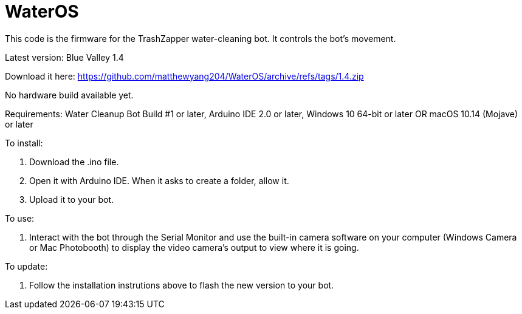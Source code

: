 # WaterOS

This code is the firmware for the TrashZapper water-cleaning bot. It controls the bot's movement.

Latest version: Blue Valley 1.4

Download it here:
https://github.com/matthewyang204/WaterOS/archive/refs/tags/1.4.zip

No hardware build available yet.

Requirements:
Water Cleanup Bot Build #1 or later,
Arduino IDE 2.0 or later,
Windows 10 64-bit or later OR macOS 10.14 (Mojave) or later

To install:

1. Download the .ino file.
2. Open it with Arduino IDE. When it asks to create a folder, allow it.
3. Upload it to your bot.

To use:

1. Interact with the bot through the Serial Monitor and use the built-in camera software on your computer (Windows Camera or Mac Photobooth) to display the video camera's output to view where it is going.

To update:

1. Follow the installation instrutions above to flash the new version to your bot.
